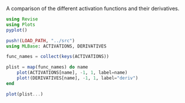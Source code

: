 #+OPTIONS: toc:nil

A comparison of the different activation functions and their derivatives.

#+BEGIN_SRC jupyter-julia :results silent
using Revise
using Plots
pyplot()

push!(LOAD_PATH, "../src")
using MLBase: ACTIVATIONS, DERIVATIVES
#+END_SRC

#+RESULTS:
:RESULTS:
:END:

#+BEGIN_SRC jupyter-julia :file images/loss_funcs.png
  func_names = collect(keys(ACTIVATIONS))

  plist = map(func_names) do name
      plot(ACTIVATIONS[name], -1, 1, label=name)
      plot!(DERIVATIVES[name], -1, 1, label="deriv")
  end

  plot(plist...)
#+END_SRC

#+RESULTS:
:RESULTS:
[[file:images/loss_funcs.png]]
:END:
